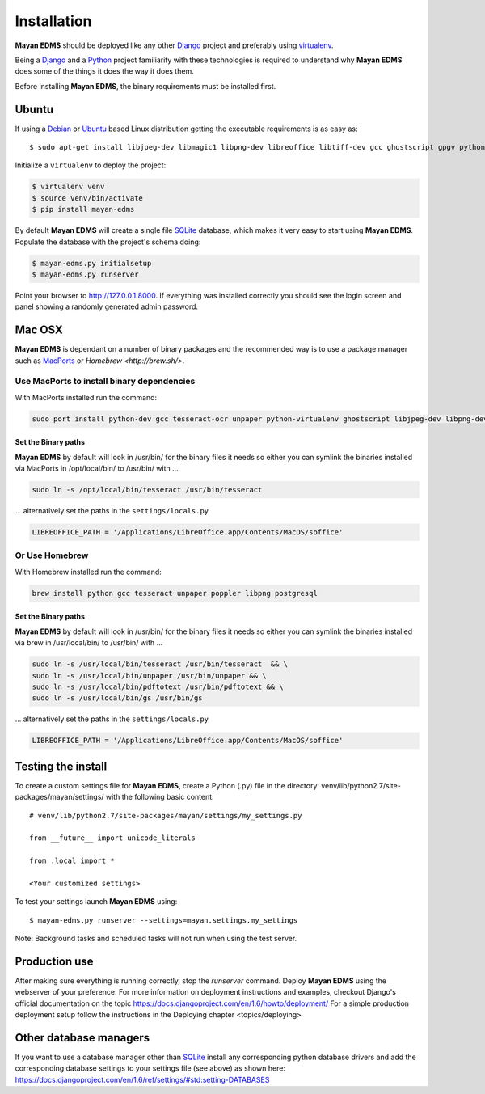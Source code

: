============
Installation
============

**Mayan EDMS** should be deployed like any other Django_ project and preferably using virtualenv_.

Being a Django_ and a Python_ project familiarity with these technologies is
required to understand why **Mayan EDMS** does some of the things it does the way
it does them.

Before installing **Mayan EDMS**, the binary requirements must be installed first.

Ubuntu
------

If using a Debian_ or Ubuntu_ based Linux distribution getting the executable requirements is as easy as::

    $ sudo apt-get install libjpeg-dev libmagic1 libpng-dev libreoffice libtiff-dev gcc ghostscript gpgv python-dev python-virtualenv tesseract-ocr unpaper poppler-utils -y

Initialize a ``virtualenv`` to deploy the project:

.. code-block:: bash

    $ virtualenv venv
    $ source venv/bin/activate
    $ pip install mayan-edms

By default **Mayan EDMS** will create a single file SQLite_ database, which makes
it very easy to start using **Mayan EDMS**. Populate the database with the
project's schema doing:

.. code-block:: bash

    $ mayan-edms.py initialsetup
    $ mayan-edms.py runserver

Point your browser to http://127.0.0.1:8000. If everything was installed
correctly you should see the login screen and panel showing a randomly generated
admin password.

Mac OSX
-------

**Mayan EDMS** is dependant on a number of binary packages and the recommended
way is to use a package manager such as `MacPorts <https://www.macports.org/>`_
or `Homebrew <http://brew.sh/>`.


Use MacPorts to install binary dependencies
~~~~~~~~~~~~~~~~~~~~~~~~~~~~~~~~~~~~~~~~~~~

With MacPorts installed run the command:

.. code-block:: bash

    sudo port install python-dev gcc tesseract-ocr unpaper python-virtualenv ghostscript libjpeg-dev libpng-dev poppler-utils

Set the Binary paths
********************

**Mayan EDMS** by default will look in /usr/bin/ for the binary files it needs
so either you can symlink the binaries installed via MacPorts in /opt/local/bin/
to /usr/bin/ with ...

.. code-block:: bash

    sudo ln -s /opt/local/bin/tesseract /usr/bin/tesseract

... alternatively set the paths in the ``settings/locals.py``

.. code-block:: python

    LIBREOFFICE_PATH = '/Applications/LibreOffice.app/Contents/MacOS/soffice'

Or Use Homebrew
~~~~~~~~~~~~~~~

With Homebrew installed run the command:

.. code-block:: bash

    brew install python gcc tesseract unpaper poppler libpng postgresql

Set the Binary paths
********************

**Mayan EDMS** by default will look in /usr/bin/ for the binary files it needs
so either you can symlink the binaries installed via brew in /usr/local/bin/
to /usr/bin/ with ...

.. code-block:: bash

    sudo ln -s /usr/local/bin/tesseract /usr/bin/tesseract  && \
    sudo ln -s /usr/local/bin/unpaper /usr/bin/unpaper && \
    sudo ln -s /usr/local/bin/pdftotext /usr/bin/pdftotext && \
    sudo ln -s /usr/local/bin/gs /usr/bin/gs

... alternatively set the paths in the ``settings/locals.py``

.. code-block:: python

    LIBREOFFICE_PATH = '/Applications/LibreOffice.app/Contents/MacOS/soffice'

Testing the install
-------------------

To create a custom settings file for **Mayan EDMS**, create a Python (.py) file
in the directory: venv/lib/python2.7/site-packages/mayan/settings/ with the following basic content::

    # venv/lib/python2.7/site-packages/mayan/settings/my_settings.py

    from __future__ import unicode_literals

    from .local import *

    <Your customized settings>

To test your settings launch **Mayan EDMS** using::

    $ mayan-edms.py runserver --settings=mayan.settings.my_settings

Note: Background tasks and scheduled tasks will not run when using the test server.

Production use
--------------

After making sure everything is running correctly, stop the `runserver` command.
Deploy **Mayan EDMS** using the webserver of your preference. For more information
on deployment instructions and examples, checkout Django's official documentation
on the topic https://docs.djangoproject.com/en/1.6/howto/deployment/
For a simple production deployment setup follow the instructions in the
Deploying chapter <topics/deploying>


Other database managers
-----------------------

If you want to use a database manager other than SQLite_ install any
corresponding python database drivers and add the corresponding database settings
to your settings file (see above) as shown here: https://docs.djangoproject.com/en/1.6/ref/settings/#std:setting-DATABASES


.. _Debian: http://www.debian.org/
.. _Django: http://www.djangoproject.com/
.. _Download: https://github.com/mayan-edms/mayan-edms/archives/master
.. _Python: http://www.python.org/
.. _SQLite: https://www.sqlite.org/
.. _Ubuntu: http://www.ubuntu.com/
.. _virtualenv: http://www.virtualenv.org/en/latest/index.html
